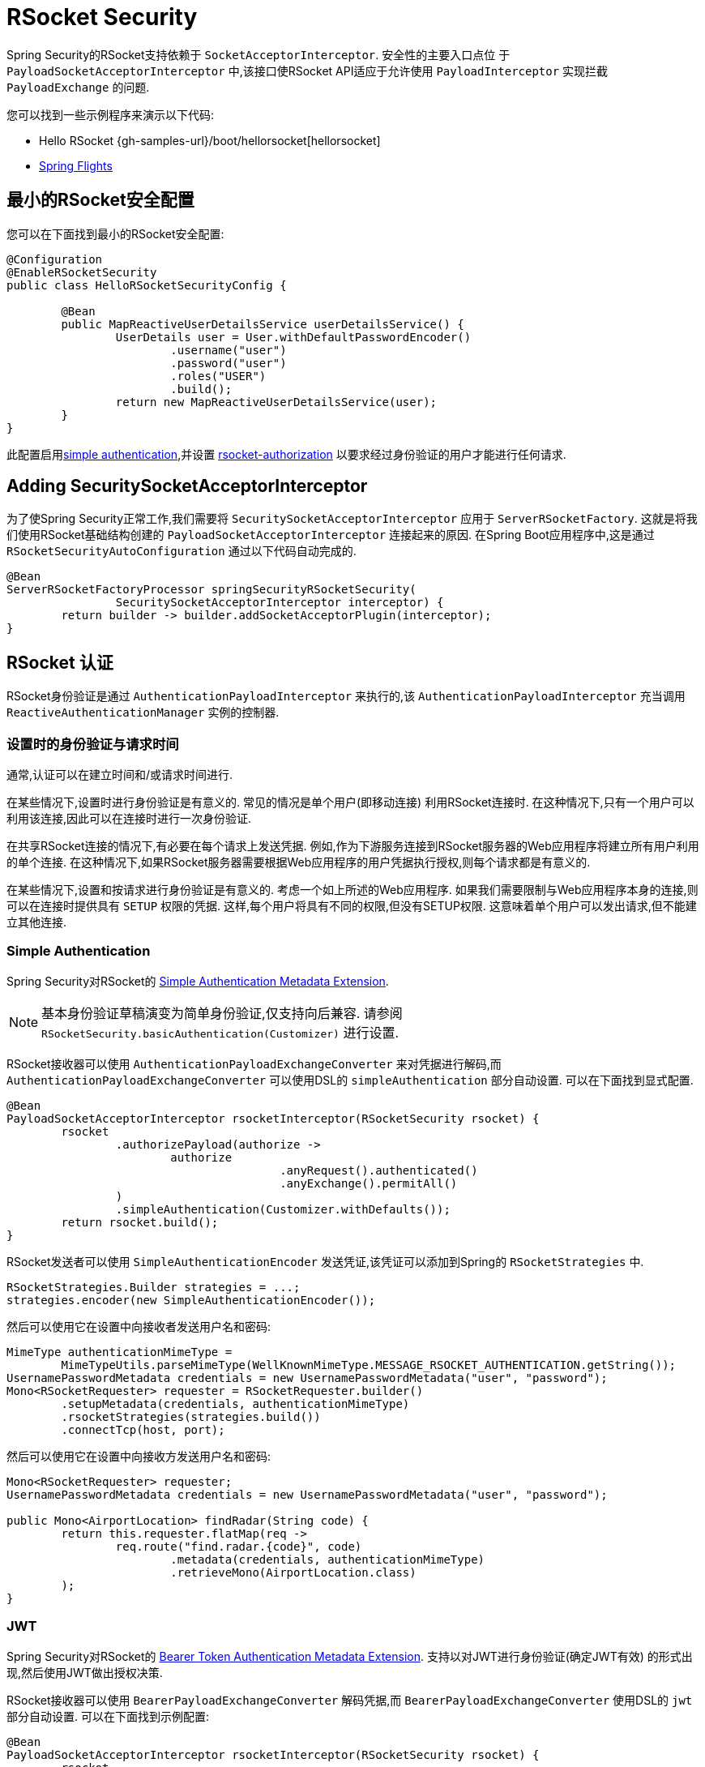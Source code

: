 [[rsocket]]
= RSocket Security

Spring Security的RSocket支持依赖于 `SocketAcceptorInterceptor`.  安全性的主要入口点位 于 `PayloadSocketAcceptorInterceptor` 中,该接口使RSocket API适应于允许使用 `PayloadInterceptor` 实现拦截 `PayloadExchange` 的问题.

您可以找到一些示例程序来演示以下代码:

* Hello RSocket {gh-samples-url}/boot/hellorsocket[hellorsocket]
* https://github.com/rwinch/spring-flights/tree/security[Spring Flights]

== 最小的RSocket安全配置

您可以在下面找到最小的RSocket安全配置:

[source,java]
-----
@Configuration
@EnableRSocketSecurity
public class HelloRSocketSecurityConfig {

	@Bean
	public MapReactiveUserDetailsService userDetailsService() {
		UserDetails user = User.withDefaultPasswordEncoder()
			.username("user")
			.password("user")
			.roles("USER")
			.build();
		return new MapReactiveUserDetailsService(user);
	}
}
-----

此配置启用<<rsocket-authentication-simple,simple authentication>>,并设置 <<rsocket-authorization,rsocket-authorization>>  以要求经过身份验证的用户才能进行任何请求.

== Adding SecuritySocketAcceptorInterceptor

为了使Spring Security正常工作,我们需要将 `SecuritySocketAcceptorInterceptor` 应用于 `ServerRSocketFactory`.  这就是将我们使用RSocket基础结构创建的 `PayloadSocketAcceptorInterceptor` 连接起来的原因.
在Spring Boot应用程序中,这是通过 `RSocketSecurityAutoConfiguration` 通过以下代码自动完成的.

[source,java]
----
@Bean
ServerRSocketFactoryProcessor springSecurityRSocketSecurity(
		SecuritySocketAcceptorInterceptor interceptor) {
	return builder -> builder.addSocketAcceptorPlugin(interceptor);
}
----

[[rsocket-authentication]]
== RSocket 认证

RSocket身份验证是通过 `AuthenticationPayloadInterceptor` 来执行的,该 `AuthenticationPayloadInterceptor` 充当调用 `ReactiveAuthenticationManager` 实例的控制器.

[[rsocket-authentication-setup-vs-request]]
=== 设置时的身份验证与请求时间

通常,认证可以在建立时间和/或请求时间进行.

在某些情况下,设置时进行身份验证是有意义的.  常见的情况是单个用户(即移动连接) 利用RSocket连接时.  在这种情况下,只有一个用户可以利用该连接,因此可以在连接时进行一次身份验证.

在共享RSocket连接的情况下,有必要在每个请求上发送凭据.  例如,作为下游服务连接到RSocket服务器的Web应用程序将建立所有用户利用的单个连接.  在这种情况下,如果RSocket服务器需要根据Web应用程序的用户凭据执行授权,则每个请求都是有意义的.

在某些情况下,设置和按请求进行身份验证是有意义的.  考虑一个如上所述的Web应用程序.  如果我们需要限制与Web应用程序本身的连接,则可以在连接时提供具有 `SETUP` 权限的凭据.  这样,每个用户将具有不同的权限,但没有SETUP权限.  这意味着单个用户可以发出请求,但不能建立其他连接.

[[rsocket-authentication-simple]]
=== Simple Authentication

Spring Security对RSocket的 https://github.com/rsocket/rsocket/blob/5920ed374d008abb712cb1fd7c9d91778b2f4a68/Extensions/Security/Simple.md[Simple Authentication Metadata Extension].

[NOTE]
====
基本身份验证草稿演变为简单身份验证,仅支持向后兼容.
请参阅  `RSocketSecurity.basicAuthentication(Customizer)` 进行设置.
====

RSocket接收器可以使用 `AuthenticationPayloadExchangeConverter` 来对凭据进行解码,`而AuthenticationPayloadExchangeConverter` 可以使用DSL的 `simpleAuthentication` 部分自动设置.
可以在下面找到显式配置.

[source,java]
----
@Bean
PayloadSocketAcceptorInterceptor rsocketInterceptor(RSocketSecurity rsocket) {
	rsocket
		.authorizePayload(authorize ->
			authorize
					.anyRequest().authenticated()
					.anyExchange().permitAll()
		)
		.simpleAuthentication(Customizer.withDefaults());
	return rsocket.build();
}
----

RSocket发送者可以使用 `SimpleAuthenticationEncoder` 发送凭证,该凭证可以添加到Spring的 `RSocketStrategies` 中.

[source,java]
----
RSocketStrategies.Builder strategies = ...;
strategies.encoder(new SimpleAuthenticationEncoder());
----

然后可以使用它在设置中向接收者发送用户名和密码:

[source,java]
----
MimeType authenticationMimeType =
	MimeTypeUtils.parseMimeType(WellKnownMimeType.MESSAGE_RSOCKET_AUTHENTICATION.getString());
UsernamePasswordMetadata credentials = new UsernamePasswordMetadata("user", "password");
Mono<RSocketRequester> requester = RSocketRequester.builder()
	.setupMetadata(credentials, authenticationMimeType)
	.rsocketStrategies(strategies.build())
	.connectTcp(host, port);
----

然后可以使用它在设置中向接收方发送用户名和密码:

[source,java]
----
Mono<RSocketRequester> requester;
UsernamePasswordMetadata credentials = new UsernamePasswordMetadata("user", "password");

public Mono<AirportLocation> findRadar(String code) {
	return this.requester.flatMap(req ->
		req.route("find.radar.{code}", code)
			.metadata(credentials, authenticationMimeType)
			.retrieveMono(AirportLocation.class)
	);
}
----

[[rsocket-authentication-jwt]]
=== JWT

Spring Security对RSocket的 https://github.com/rsocket/rsocket/blob/5920ed374d008abb712cb1fd7c9d91778b2f4a68/Extensions/Security/Bearer.md[Bearer Token Authentication Metadata Extension].
支持以对JWT进行身份验证(确定JWT有效) 的形式出现,然后使用JWT做出授权决策.

RSocket接收器可以使用 `BearerPayloadExchangeConverter` 解码凭据,而 `BearerPayloadExchangeConverter` 使用DSL的 `jwt` 部分自动设置.  可以在下面找到示例配置:

[source,java]
----
@Bean
PayloadSocketAcceptorInterceptor rsocketInterceptor(RSocketSecurity rsocket) {
	rsocket
		.authorizePayload(authorize ->
			authorize
				.anyRequest().authenticated()
				.anyExchange().permitAll()
		)
		.jwt(Customizer.withDefaults());
	return rsocket.build();
}
----

上面的配置取决于是否存在 `ReactiveJwtDecoder` `@Bean`. 在发行人处创建一个示例的示例如下:

[source,java]
----
@Bean
ReactiveJwtDecoder jwtDecoder() {
	return ReactiveJwtDecoders
		.fromIssuerLocation("https://example.com/auth/realms/demo");
}
----

RSocket发送方不需要执行任何特殊操作即可发送令牌,因为该值只是一个简单的String. 例如,可以在设置时发送令牌:

[source,java]
----
MimeType authenticationMimeType =
	MimeTypeUtils.parseMimeType(WellKnownMimeType.MESSAGE_RSOCKET_AUTHENTICATION.getString());
BearerTokenMetadata token = ...;
Mono<RSocketRequester> requester = RSocketRequester.builder()
	.setupMetadata(token, authenticationMimeType)
	.connectTcp(host, port);
----

替代地或附加地,可以在请求中发送令牌.

[source,java]
----
MimeType authenticationMimeType =
	MimeTypeUtils.parseMimeType(WellKnownMimeType.MESSAGE_RSOCKET_AUTHENTICATION.getString());
Mono<RSocketRequester> requester;
BearerTokenMetadata token = ...;

public Mono<AirportLocation> findRadar(String code) {
	return this.requester.flatMap(req ->
		req.route("find.radar.{code}", code)
	        .metadata(token, authenticationMimeType)
			.retrieveMono(AirportLocation.class)
	);
}
----

[[rsocket-authorization]]
== RSocket 授权

RSocket授权是通过 `AuthorizationPayloadInterceptor` 执行的,`AuthorizationPayloadInterceptor` 充当调用 `ReactiveAuthorizationManager` 实例的控制器.  DSL可用于基于 `PayloadExchange` 设置授权规则.  可以在下面找到示例配置:

[[source,java]]
----
rsocket
	.authorizePayload(authorize ->
		authz
			.setup().hasRole("SETUP") // <1>
			.route("fetch.profile.me").authenticated() // <2>
			.matcher(payloadExchange -> isMatch(payloadExchange)) // <3>
				.hasRole("CUSTOM")
			.route("fetch.profile.{username}") // <4>
				.access((authentication, context) -> checkFriends(authentication, context))
			.anyRequest().authenticated() // <5>
			.anyExchange().permitAll() // <6>
	)
----
<1> 建立连接需要权限 `ROLE_SETUP`
<2> 如果路由为 `fetch.profile.me`,则授权仅要求对用户进行身份验证
<3> 在此规则中,我们设置了一个自定义匹配器,其中的授权要求用户具有权限 `ROLE_CUSTOM`
<4> 此规则利用自定义授权.  匹配器用名称  `username` 表示变量,该变量在 `context` 中可用.  自定义授权规则在 `checkFriends` 方法中暴露.
<5> 此规则可确保没有规则的请求将要求对用户进行身份验证.  请求是包含元数据的地方.  它不会包括其他有效载荷.
<6> 该规则可确保任何人都没有规则的任何交换.  在此示例中,这意味着没有元数据的有效负载没有授权规则.

重要的是要了解授权规则是按顺序执行的.  仅匹配的第一个授权规则将被调用.
